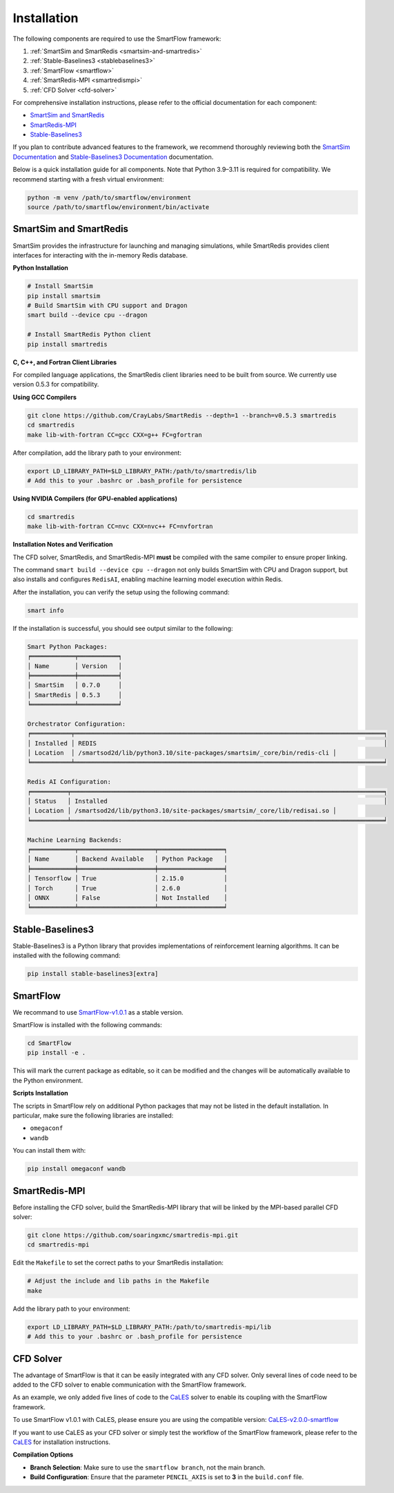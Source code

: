 Installation
============================

The following components are required to use the SmartFlow framework:

1. :ref:`SmartSim and SmartRedis <smartsim-and-smartredis>`
2. :ref:`Stable-Baselines3 <stablebaselines3>`
3. :ref:`SmartFlow <smartflow>`
4. :ref:`SmartRedis-MPI <smartredismpi>`
5. :ref:`CFD Solver <cfd-solver>`

For comprehensive installation instructions, please refer to the official documentation for each component:

- `SmartSim and SmartRedis <https://www.craylabs.org/docs/installation_instructions/basic.html>`_
- `SmartRedis-MPI <https://github.com/soaringxmc/smartredis-mpi>`_
- `Stable-Baselines3 <https://stable-baselines3.readthedocs.io/en/master/guide/install.html>`_

If you plan to contribute advanced features to the framework, we recommend thoroughly reviewing both the
`SmartSim Documentation <https://www.craylabs.org/docs/overview.html>`_ and
`Stable-Baselines3 Documentation <https://stable-baselines3.readthedocs.io/en/master/>`_ documentation.

Below is a quick installation guide for all components. Note that Python 3.9–3.11 is required for compatibility.
We recommend starting with a fresh virtual environment:

.. code-block:: sh

   python -m venv /path/to/smartflow/environment
   source /path/to/smartflow/environment/bin/activate

.. _smartsim-and-smartredis:

SmartSim and SmartRedis
----------------------------

SmartSim provides the infrastructure for launching and managing simulations, while SmartRedis provides client
interfaces for interacting with the in-memory Redis database.

**Python Installation**

.. code-block:: sh

   # Install SmartSim
   pip install smartsim
   # Build SmartSim with CPU support and Dragon
   smart build --device cpu --dragon

   # Install SmartRedis Python client
   pip install smartredis

**C, C++, and Fortran Client Libraries**

For compiled language applications, the SmartRedis client libraries need to be built from source.
We currently use version 0.5.3 for compatibility.
   

**Using GCC Compilers**

.. code-block:: sh

   git clone https://github.com/CrayLabs/SmartRedis --depth=1 --branch=v0.5.3 smartredis
   cd smartredis
   make lib-with-fortran CC=gcc CXX=g++ FC=gfortran

After compilation, add the library path to your environment:

.. code-block:: sh

   export LD_LIBRARY_PATH=$LD_LIBRARY_PATH:/path/to/smartredis/lib
   # Add this to your .bashrc or .bash_profile for persistence

**Using NVIDIA Compilers (for GPU-enabled applications)**

.. code-block:: sh

   cd smartredis
   make lib-with-fortran CC=nvc CXX=nvc++ FC=nvfortran

**Installation Notes and Verification**

The CFD solver, SmartRedis, and SmartRedis-MPI **must** be compiled with the same compiler to ensure proper linking.

The command ``smart build --device cpu --dragon`` not only builds SmartSim with CPU and Dragon support,
but also installs and configures ``RedisAI``, enabling machine learning model execution within Redis.

After the installation, you can verify the setup using the following command:

.. code-block:: sh

   smart info

If the installation is successful, you should see output similar to the following:

.. code-block:: text

   Smart Python Packages:
   ╒════════════╤═══════════╕
   │ Name       │ Version   │
   ╞════════════╪═══════════╡
   │ SmartSim   │ 0.7.0     │
   │ SmartRedis │ 0.5.3     │
   ╘════════════╧═══════════╛

   Orchestrator Configuration:
   ╒═══════════╤═════════════════════════════════════════════════════════════════════════════════════╕
   │ Installed │ REDIS                                                                               │
   │ Location  │ /smartsod2d/lib/python3.10/site-packages/smartsim/_core/bin/redis-cli │
   ╘═══════════╧═════════════════════════════════════════════════════════════════════════════════════╛

   Redis AI Configuration:
   ╒══════════╤══════════════════════════════════════════════════════════════════════════════════════╕
   │ Status   │ Installed                                                                            │
   │ Location │ /smartsod2d/lib/python3.10/site-packages/smartsim/_core/lib/redisai.so │
   ╘══════════╧══════════════════════════════════════════════════════════════════════════════════════╛

   Machine Learning Backends:
   ╒════════════╤═════════════════════╤══════════════════╕
   │ Name       │ Backend Available   │ Python Package   │
   ╞════════════╪═════════════════════╪══════════════════╡
   │ Tensorflow │ True                │ 2.15.0           │
   │ Torch      │ True                │ 2.6.0            │
   │ ONNX       │ False               │ Not Installed    │
   ╘════════════╧═════════════════════╧══════════════════╛

.. _stablebaselines3:

Stable-Baselines3
----------------------------

Stable-Baselines3 is a Python library that provides implementations of reinforcement learning algorithms.
It can be installed with the following command:

.. code-block:: sh

   pip install stable-baselines3[extra]

.. _smartflow:

SmartFlow
----------------------------

We recommand to use `SmartFlow-v1.0.1 <https://github.com/soaringxmc/SmartFlow/releases/tag/v1.0.1>`_ as a stable version.

SmartFlow is installed with the following commands:

.. code-block:: sh

   cd SmartFlow
   pip install -e .

This will mark the current package as editable, so it can be modified and the changes will be automatically
available to the Python environment.

**Scripts Installation**

The scripts in SmartFlow rely on additional Python packages that may not be listed in the default installation.
In particular, make sure the following libraries are installed:

- ``omegaconf``
- ``wandb``

You can install them with:

.. code-block:: sh

   pip install omegaconf wandb


.. _smartredismpi:

SmartRedis-MPI
----------------------------

Before installing the CFD solver, build the SmartRedis-MPI library that will be linked by the MPI-based parallel CFD solver:

.. code-block:: sh

   git clone https://github.com/soaringxmc/smartredis-mpi.git
   cd smartredis-mpi

Edit the ``Makefile`` to set the correct paths to your SmartRedis installation:

.. code-block:: sh

   # Adjust the include and lib paths in the Makefile
   make

Add the library path to your environment:

.. code-block:: sh

   export LD_LIBRARY_PATH=$LD_LIBRARY_PATH:/path/to/smartredis-mpi/lib
   # Add this to your .bashrc or .bash_profile for persistence


.. _cfd-solver:

CFD Solver
----------------------------

The advantage of SmartFlow is that it can be easily integrated with any CFD solver. Only several lines of code
need to be added to the CFD solver to enable communication with the SmartFlow framework.

As an example, we only added five lines of code to the `CaLES <https://github.com/CaNS-World/CaLES>`_ solver
to enable its coupling with the SmartFlow framework.

To use SmartFlow v1.0.1 with CaLES, please ensure you are using the compatible version: `CaLES-v2.0.0-smartflow <https://github.com/CaNS-World/CaLES/releases/tag/v2.0.0-smartflow>`_

If you want to use CaLES as your CFD solver or simply test the workflow of the SmartFlow framework,
please refer to the `CaLES <https://github.com/CaNS-World/CaLES>`_ for installation instructions.

**Compilation Options**

- **Branch Selection**: Make sure to use the ``smartflow branch``, not the main branch.
- **Build Configuration**: Ensure that the parameter ``PENCIL_AXIS`` is set to **3** in the ``build.conf`` file.


